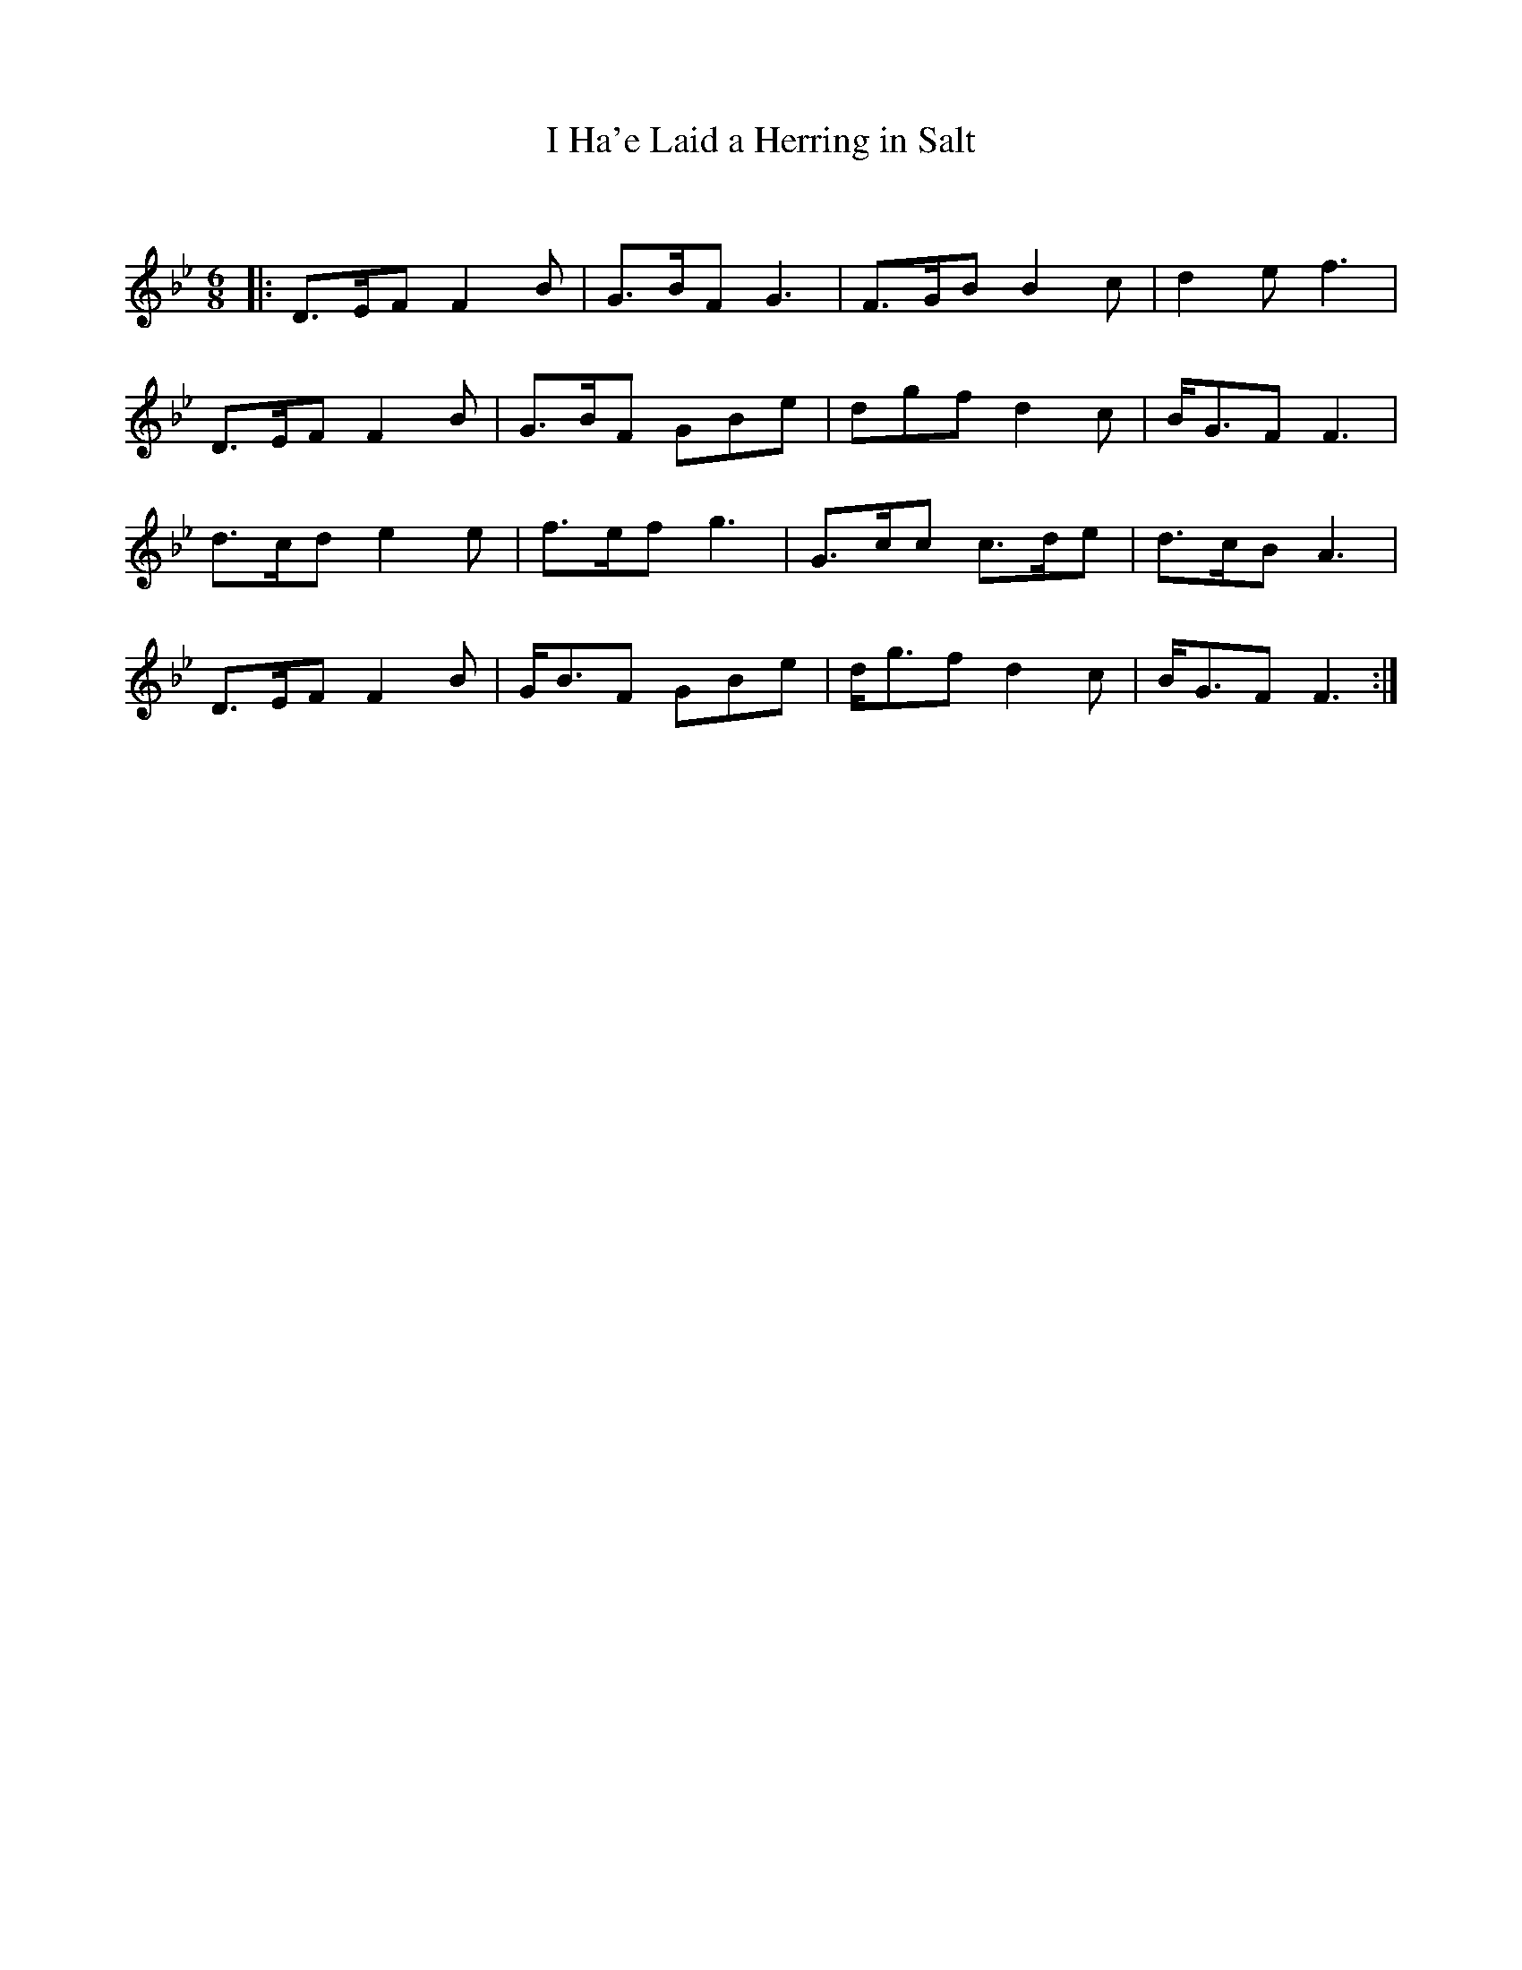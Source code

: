 X:1
T: I Ha'e Laid a Herring in Salt
C:
R:Jig
Q:180
K:Bb
M:6/8
L:1/16
|:D3EF2 F4B2|G3BF2 G6|F3GB2 B4c2|d4e2 f6|
D3EF2 F4B2|G3BF2 G2B2e2|d2g2f2 d4c2|BG3F2 F6|
d3cd2 e4e2|f3ef2 g6|G3cc2 c3de2|d3cB2 A6|
D3EF2 F4B2|GB3F2 G2B2e2|dg3f2 d4c2|BG3F2 F6:|
